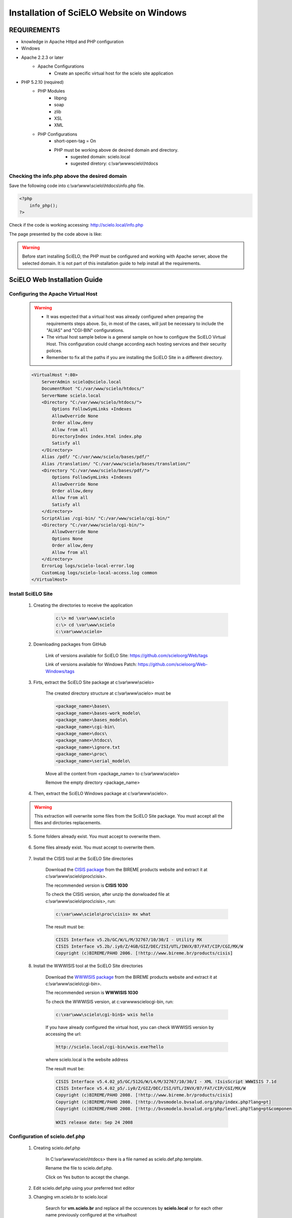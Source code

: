 =========================================
Installation of SciELO Website on Windows
=========================================

------------
REQUIREMENTS
------------

- knowledge in Apache Httpd and PHP configuration
- Windows
- Apache 2.2.3 or later
    - Apache Configurations
        - Create an specific virtual host for the scielo site application
- PHP 5.2.10 (required)
    - PHP Modules
        - libpng
        - soap
        - zlib
        - XSL
        - XML
    - PHP Configurations
        - short-open-tag = On
        - PHP must be working above de desired domain and directory.
            - sugested domain: scielo.local
            - sugested diretory: c:\\var\\www\scielo\\htdocs

Checking the info.php above the desired domain
==============================================

Save the following code into c:\\var\\www\\scielo\\htdocs\\info.php file.

.. code-block:: text

    <?php
        info_php();
    ?>

Check if the code is working accessing: http://scielo.local/info.php

The page presented by the code above is like:

.. warning::
    
     Before start installing SciELO, the PHP must be configured and working with Apache server, above the selected domain. It is not part of this installation guide to help install all the requirements.

-----------------------------
SciELO Web Installation Guide
-----------------------------

Configuring the Apache Virtual Host
===================================

    .. warning::

        * It was expected that a virtual host was already configured when preparing the requirements steps above. So, in most of the cases, will just be necessary to include the "ALIAS" and "CGI-BIN" configurations.

        * The virtual host sample below is a general sample on how to configure the SciELO Virtual Host. This configuration could change according each hosting services and their security polices.

        * Remember to fix all the paths if you are installing the SciELO Site in a different directory.

    .. code-block:: text

        <VirtualHost *:80>
            ServerAdmin scielo@scielo.local
            DocumentRoot "C:/var/www/scielo/htdocs/"
            ServerName scielo.local
            <Directory "C:/var/www/scielo/htdocs/">
                Options FollowSymLinks +Indexes
                AllowOverride None
                Order allow,deny
                Allow from all
                DirectoryIndex index.html index.php
                Satisfy all
            </Directory>
            Alias /pdf/ "C:/var/www/scielo/bases/pdf/" 
            Alias /translation/ "C:/var/www/scielo/bases/translation/"
            <Directory "C:/var/www/scielo/bases/pdf/">
                Options FollowSymLinks +Indexes
                AllowOverride None
                Order allow,deny
                Allow from all
                Satisfy all        
            </directory>
            ScriptAlias /cgi-bin/ "C:/var/www/scielo/cgi-bin/"
            <Directory "C:/var/www/scielo/cgi-bin/">
                AllowOverride None
                Options None
                Order allow,deny
                Allow from all
            </directory>
            ErrorLog logs/scielo-local-error.log
            CustomLog logs/scielo-local-access.log common 
        </VirtualHost>

Install SciELO Site
===================

    1. Creating the directories to receive the application

        .. code-block:: text

            c:\> md \var\www\scielo
            c:\> cd \var\www\scielo
            c:\var\www\scielo>

    2. Downloading packages from GitHub

        Link of versions available for SciELO Site: https://github.com/scieloorg/Web/tags
        
        Link of versions available for Windows Patch: https://github.com/scieloorg/Web-Windows/tags

    3. Firts, extract the SciELO Site package at c:\\var\\www\\scielo>

        The created directory structure at c:\\var\\www\\scielo> must be 

        .. code-block:: text

            <package_name>\bases\
            <package_name>\bases-work_modelo\
            <package_name>\bases_modelo\
            <package_name>\cgi-bin\
            <package_name>\docs\
            <package_name>\htdocs\
            <package_name>\ignore.txt
            <package_name>\proc\
            <package_name>\serial_modelo\

        Move all the content from <package_name> to c:\\var\\www\\scielo>

        Remove the empty directory <package_name>

    4. Then, extract the SciELO Windows package at c:\\var\\www\\scielo>.

    .. warning::
    
        This extraction will overwrite some files from the SciELO Site package. You must accept all the files and dirctories replacements.    

    5. Some folders already exist. You must accept to overwrite them.

        .. image:: img/en/scielo025.png

    6. Some files already exist. You must accept to overwrite them. 

        .. image:: img/en/scielo026.png

        .. image:: img/en/scielo027.png

    7. Install the CISIS tool at the SciELO Site directories

        Download the `CISIS package <http://wiki.bireme.org/en/index.php/CISIS>`_ from the BIREME products website and extract it at c:\\var\\www\\scielo\\proc\\cisis>.

        The recommended version is **CISIS 1030**

        To check the CISIS version, after unzip the donwloaded file at c:\\var\\www\\scielo\\proc\\cisis>, run: 

        .. code-block:: text

            c:\var\www\scielo\proc\cisis> mx what

        The result must be:

        .. code-block:: text

            CISIS Interface v5.2b/GC/W/L/M/32767/10/30/I - Utility MX
            CISIS Interface v5.2b/.iy0/Z/4GB/GIZ/DEC/ISI/UTL/INVX/B7/FAT/CIP/CGI/MX/W
            Copyright (c)BIREME/PAHO 2006. [!http://www.bireme.br/products/cisis]

    8. Install the WWWISIS tool at the SciELO Site directories

        Download the `WWWISIS package <http://wiki.bireme.org/en/index.php/WWWISIS>`_ from the BIREME products website and extract it at c:\\var\\www\\scielo\\cgi-bin>.

        The recommended version is **WWWISIS 1030**

        To check the WWWISIS version, at c:\var\www\scielo\cgi-bin\, run:

        .. code-block:: text

            c:\var\www\scielo\cgi-bin$> wxis hello

        If you have already configured the virtual host, you can check WWWISIS version by accessing the url:

        .. code-block:: text

            http://scielo.local/cgi-bin/wxis.exe?hello
        
        where scielo.local is the website address

        The result must be:

        .. code-block:: text
        
            CISIS Interface v5.4.02_p5/GC/512G/W/L4/M/32767/10/30/I - XML !IsisScript WWWISIS 7.1d
            CISIS Interface v5.4.02_p5/.iy0/Z/GIZ/DEC/ISI/UTL/INVX/B7/FAT/CIP/CGI/MX/W
            Copyright (c)BIREME/PAHO 2008. [!http://www.bireme.br/products/cisis]
            Copyright (c)BIREME/PAHO 2008. [!http://bvsmodelo.bvsalud.org/php/index.php?lang=pt]
            Copyright (c)BIREME/PAHO 2008. [!http://bvsmodelo.bvsalud.org/php/level.php?lang=pt&component=28&item=1]

            WXIS release date: Sep 24 2008    


Configuration of scielo.def.php
=============================== 

    1. Creating scielo.def.php

        In C:\\var\\www\\scielo\\htdocs> there is a file named as scielo.def.php.template. 

        .. image:: img/en/scielo028.png

        Rename the file to scielo.def.php.

        .. image:: img/en/scielo029.png

        Click on Yes button to accept the change.

        .. image:: img/en/scielo030.png


    2. Edit scielo.def.php using your preferred text editor

    3. Changing vm.scielo.br to scielo.local

        Search for **vm.scielo.br** and replace all the occurences by **scielo.local** or for each other name previously configured at the virtualhost

    4. Changing application path

        Search for **/home/scielo/www/** and replace all the occurences by ** /var/www/scielo/** or for each other patch previously configured at the virtualhost

    5. Save all the changes made

    6. At this point, the website is probably working at: http://scielo.local/

    7. Set the paramenters to 0 "Zero" once this website will be only available for articles tests in a stage environmnet.

    .. code-block:: text

        [CACHE]
        ENABLED_CACHE=0

        [SOCKET]
        SOCK_PORT=
        ENABLE_ACCESS_LOG=0

        [services]
        journal_manager=0
        show_toolbox=0
        show_datasus=0
        show_reference=0
        show_requests=0
        show_login=0
        show_send_by_email=0
        show_cited_scielo=0
        show_cited_google=0
        show_similar_in_scielo=0
        show_similar_in_google=0
        show_article_references=0
        show_scimago=0
        show_article_wltranslation=0
        show_fapesp_projects=0
        show_press_releases=0
        show_clinical_trials=0
        show_ref_links=0
        show_meta_citation_reference=0
        show_ubio=0

    8. Save all the changes made

    9. The SciELO site is prepared to receive new production files for tests.

    See the other guides about how to send data to the production server, and for processing in the root level of this documentation.

-------------------------
Configuring Batch Scripts
-------------------------

GeraPadrao.bat
==============

Edit c:\\var\\www\\scielo\\proc\\GeraPadrao.bat


Fix the path according to the SciELO Site directory, for the lines below:: 

    call notepad \scielo\serial\scilista.lst
    ***
    rmdir /S /Q \scielo\web\bases-work
    rmdir /S /Q \scielo\web\bases\artigo
    rmdir /S /Q \scielo\web\bases\iah
    rmdir /S /Q \scielo\web\bases\issue
    rmdir /S /Q \scielo\web\bases\newissue
    ***
    md \scielo\web\bases-work
    ***
    call GeraScielo.bat \scielo \scielo\web log\GeraPadrao.log adiciona


.. code-block:: text

    call GeraScielo <path_data> <path_web_site> <log_file> adiciona

where
   
    <path_data>:    path which contains serial folder. e. g.: \\scielo

    <path_website>: path which contains the website application. e. g.: \\scielo\\web

    <log_file>:     path/name for the log file. e. g.: log\\2012-03-20.log

    [cria] is an optional parameter. Writing cria, the current log file is deleted and a new one is created.

considering the path \\var\\www\\scielo the changes must be:

.. code-block:: text

    GeraScielo \var\www\scielo \var\www\scielo log\GeraPadrao.log adiciona

Configuring EnviaImgPdfScieloPadrao.bat
=======================================

This procedure is basically a processing that send some files to the official server through an FTP account.

Fix the path according to the SciELO Site directory, for the lines below:: 

    notepad \scielo\serial\scilista.lst
    ***
    EnviaImgPdfScielo.bat \scielo transf\EnviaImgPdfLogOn.txt log\EnviaImgPdfScieloPadrao.log cria \scielo\web

.. code-block:: text

    EnviaImgPdfScielo.bat <path_data> <ftp_conf_file> <log_file> cria <path_webscielo>

where
   
    <path_data>:    path which contains serial folder. e. g.: \\scielo

    <ftp_conf_file>: path for the ftp credential file

    <path_website>: path which contains the website application. e. g.: \\scielo\\web

    <log_file>:     path/name for the log file. e. g.: log\\2012-03-20.log

considering the path \\var\\www\\scielo the changes must be:

.. code-block:: text

    GeraScielo \var\www\scielo transf\EnviaImgPdfLogOn.txt log\EnviaImgPdfScieloPadrao.log cria \var\www\scielo

Content of the sample file c:\var\www\scielo\proc\tranf\EnviaImgPdfLogOn-exemplo.txt::

    open server
    user
    password

    cd www
    prompt
    bin

Configuring EnviaTranslationScieloPadrao.bat
============================================

This procedure is basically a processing that send some files to the official server through an FTP account.

Fix the path according to the SciELO Site directory, for the lines below:: 

    notepad \scielo\serial\translation.lst
    ***
    EnviaTranslationScielo.bat \scielo transf\EnviaTranslationLogOn.txt log\EnviaTranslationScieloPadrao.log cria \scielo\web\bases


.. code-block:: text

    EnviaImgPdfScielo.bat <path_data> <ftp_conf_file> <log_file> cria <path_webscielo>

where
   
    <path_data>:    path which contains serial folder. e. g.: \\scielo

    <ftp_conf_file>: path for the ftp credential file

    <path_website>: path which contains the website application. e. g.: \\scielo\\web

    <log_file>:     path/name for the log file. e. g.: log\\2012-03-20.log

considering the path \\var\\www\\scielo the changes must be:

.. code-block:: text

    GeraScielo \var\www\scielo transf\EnviaTranslationLogOn.txt log\EnviaTranslationLogOn.log cria \var\www\scielo\bases

.. warning:: 

    There is a sample file for the ftp credentials at c:\var\www\scielo\proc\trans directory. You just need to copy the sample file and change the ftp account credentials.

Content of the sample file c:\var\www\scielo\proc\tranf\EnviaTranslationLogOn-exemplo.txt::

    open server
    user
    password

    cd www
    prompt
    bin

Configuring EnviaBasesScieloPadrao.bat
======================================

This procedure is basically a processing that send some files to the SciELO for bibliometric and access statistics processing.

Fix the path according to the SciELO Site directory, for the lines below:: 

    notepad \scielo\serial\translation.lst
    ***
    EnviaBasesScielo.bat \scielo transf\EnviaBasesLogOn.txt log\EnviaBasesScieloPadrao.log cria 


.. code-block:: text

    EnviaImgPdfScielo.bat <path_data> <ftp_conf_file> <log_file> cria

where
   
    <path_data>:    path which contains serial folder. e. g.: \\scielo

    <ftp_conf_file>: path for the ftp credential file

    <log_file>:     path/name for the log file. e. g.: log\\2012-03-20.log

considering the path \\var\\www\\scielo the changes must be:

.. code-block:: text

    EnviaBasesScielo \var\www\scielo transf\EnviaBasesLogOn.txt log\EnviaBasesScieloPadrao.log cria \var\www\scielo\bases

.. warning:: 

    There is a sample file for the ftp credentials at c:\var\www\scielo\proc\trans directory. You just need to copy the sample file and change the ftp account credentials.

Content of the sample file c:\var\www\scielo\proc\tranf\EnviaBasesScieloPadrao-exemplo.txt::

    open servidor
    user
    password

    prompt
    cd /usr/local/scielo/scielo-prod
    mkdir serial
    cd serial
    ascii
    put temp\scilista-envia.lst scilista.lst
    bin

Notes
=====

In some situations the Windows builtin FTP presents timeout problems when conecting to FTP servers. If this happens, we recomend to install a third party FTP client like cygwin. When using cygwin FTP client, some chages must be done in the ftp credential files, as following. 

Templates: 

* EnviaBasesLogOn.txt
* EnviaTranslationLogOn.txt
* EnviaImgPdfLogOn.txt

It depends on what is used to do the transference: ftp or cygwin\lftp.

Check the Envia*Scielo.bat files and look for the FTP command line to identify or change the client FTP.

**Builtin FTP Client**

    .. code-block:: text

        ftp -s:temp\Envia...

FTP credential files must follow this patterns.

    .. code-block:: text

        open <SERVER_ADDRESS_OR_NAME>
        <USER>
        <PASSWORD>
        prompt
        cd <SERIAL_PATH>
        ascii
        put temp\scilista-envia.lst -o scilista.lst